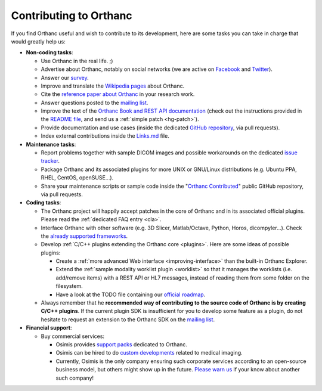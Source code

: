 .. _contributing:

Contributing to Orthanc
=======================

If you find Orthanc useful and wish to contribute to its development,
here are some tasks you can take in charge that would greatly help us:

* **Non-coding tasks**:
  
  - Use Orthanc in the real life. ;)
  - Advertise about Orthanc, notably on social networks (we are active
    on `Facebook <https://www.facebook.com/orthancdicom/>`__ and
    `Twitter <https://twitter.com/OrthancServer>`__).
  - Answer our `survey
    <https://www.orthanc-server.com/static.php?page=blog#survey>`_.
  - Improve and translate the `Wikipedia pages
    <https://en.wikipedia.org/wiki/Orthanc_(software)>`_ about Orthanc.
  - Cite the `reference paper about Orthanc
    <https://link.springer.com/article/10.1007/s10278-018-0082-y>`__
    in your research work.
  - Answer questions posted to the `mailing list
    <https://groups.google.com/forum/#!forum/orthanc-users>`_.
  - Improve the text of the `Orthanc Book and REST API documentation
    <https://hg.orthanc-server.com/orthanc-book/file/default>`__ (check
    out the instructions provided in the `README file
    <https://hg.orthanc-server.com/orthanc-book/file/default/README.md>`__,
    and send us a :ref:`simple patch <hg-patch>`).
  - Provide documentation and use cases (inside the dedicated `GitHub
    repository <https://github.com/jodogne/OrthancContributed>`_, via
    pull requests).
  - Index external contributions inside the `Links.md
    <https://github.com/jodogne/OrthancContributed/blob/master/Links.md>`_
    file.

* **Maintenance tasks**:
      
  - Report problems together with sample DICOM images and possible
    workarounds on the dedicated `issue tracker
    <http://bugs.orthanc-server.com/>`_.
  - Package Orthanc and its associated plugins for more UNIX or
    GNU/Linux distributions (e.g. Ubuntu PPA, RHEL, CentOS, openSUSE...).
  - Share your maintenance scripts or sample code inside the "`Orthanc Contributed
    <https://github.com/jodogne/OrthancContributed>`_" public GitHub
    repository, via pull requests.

* **Coding tasks**:
      
  - The Orthanc project will happily accept patches in the core of
    Orthanc and in its associated official plugins. Please read the
    :ref:`dedicated FAQ entry <cla>`.
  - Interface Orthanc with other software (e.g. 3D Slicer,
    Matlab/Octave, Python, Horos, dicompyler...). Check the `already
    supported frameworks <https://www.orthanc-server.com/static.php?page=resources>`_.
  - Develop :ref:`C/C++ plugins extending the Orthanc core <plugins>`.  Here are some ideas
    of possible plugins:
  
    + Create a :ref:`more advanced Web interface
      <improving-interface>` than the built-in Orthanc Explorer.
    + Extend the :ref:`sample modality worklist plugin <worklist>` so
      that it manages the worklists (i.e. add/remove items) with a
      REST API or HL7 messages, instead of reading them from some
      folder on the filesystem.
    + Have a look at the TODO file containing our `official roadmap
      <https://hg.orthanc-server.com/orthanc/file/default/TODO>`__.

  - Always remember that he **recommended way of contributing to the
    source code of Orthanc is by creating C/C++ plugins**. If the
    current plugin SDK is insufficient for you to develop some feature
    as a plugin, do not hesitate to request an extension to the
    Orthanc SDK on the `mailing list
    <https://groups.google.com/forum/#!forum/orthanc-users>`_.


* **Financial support**:

  - Buy commercial services:

    + Osimis provides `support packs
      <https://www.osimis.io/en/services.html>`__ dedicated to Orthanc.
    + Osimis can be hired to do `custom developments
      <https://www.orthanc-server.com/orthanc-pro.php>`__ related to medical imaging.
    + Currently, Osimis is the only company ensuring such corporate
      services according to an open-source business model, but others
      might show up in the future. `Please warn us
      <mailto:s.jodogne@orthanc-labs.com>`__ if your know about another such
      company!
